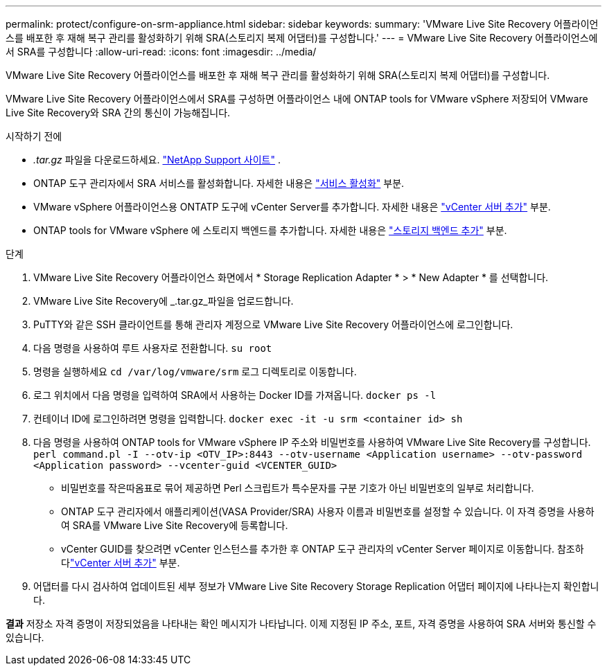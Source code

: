 ---
permalink: protect/configure-on-srm-appliance.html 
sidebar: sidebar 
keywords:  
summary: 'VMware Live Site Recovery 어플라이언스를 배포한 후 재해 복구 관리를 활성화하기 위해 SRA(스토리지 복제 어댑터)를 구성합니다.' 
---
= VMware Live Site Recovery 어플라이언스에서 SRA를 구성합니다
:allow-uri-read: 
:icons: font
:imagesdir: ../media/


[role="lead"]
VMware Live Site Recovery 어플라이언스를 배포한 후 재해 복구 관리를 활성화하기 위해 SRA(스토리지 복제 어댑터)를 구성합니다.

VMware Live Site Recovery 어플라이언스에서 SRA를 구성하면 어플라이언스 내에 ONTAP tools for VMware vSphere 저장되어 VMware Live Site Recovery와 SRA 간의 통신이 가능해집니다.

.시작하기 전에
* _.tar.gz_ 파일을 다운로드하세요. https://mysupport.netapp.com/site/products/all/details/otv10/downloads-tab["NetApp Support 사이트"] .
* ONTAP 도구 관리자에서 SRA 서비스를 활성화합니다. 자세한 내용은 link:../manage/enable-services.html["서비스 활성화"] 부분.
* VMware vSphere 어플라이언스용 ONTATP 도구에 vCenter Server를 추가합니다. 자세한 내용은 link:../configure/add-vcenter.html["vCenter 서버 추가"] 부분.
* ONTAP tools for VMware vSphere 에 스토리지 백엔드를 추가합니다. 자세한 내용은 link:../configure/add-storage-backend.html["스토리지 백엔드 추가"] 부분.


.단계
. VMware Live Site Recovery 어플라이언스 화면에서 * Storage Replication Adapter * > * New Adapter * 를 선택합니다.
. VMware Live Site Recovery에 _.tar.gz_파일을 업로드합니다.
. PuTTY와 같은 SSH 클라이언트를 통해 관리자 계정으로 VMware Live Site Recovery 어플라이언스에 로그인합니다.
. 다음 명령을 사용하여 루트 사용자로 전환합니다. `su root`
. 명령을 실행하세요 `cd /var/log/vmware/srm` 로그 디렉토리로 이동합니다.
. 로그 위치에서 다음 명령을 입력하여 SRA에서 사용하는 Docker ID를 가져옵니다. `docker ps -l`
. 컨테이너 ID에 로그인하려면 명령을 입력합니다. `docker exec -it -u srm <container id> sh`
. 다음 명령을 사용하여 ONTAP tools for VMware vSphere IP 주소와 비밀번호를 사용하여 VMware Live Site Recovery를 구성합니다.  `perl command.pl -I --otv-ip <OTV_IP>:8443 --otv-username <Application username> --otv-password <Application password> --vcenter-guid <VCENTER_GUID>`
+
** 비밀번호를 작은따옴표로 묶어 제공하면 Perl 스크립트가 특수문자를 구분 기호가 아닌 비밀번호의 일부로 처리합니다.
** ONTAP 도구 관리자에서 애플리케이션(VASA Provider/SRA) 사용자 이름과 비밀번호를 설정할 수 있습니다. 이 자격 증명을 사용하여 SRA를 VMware Live Site Recovery에 등록합니다.
** vCenter GUID를 찾으려면 vCenter 인스턴스를 추가한 후 ONTAP 도구 관리자의 vCenter Server 페이지로 이동합니다.  참조하다link:../configure/add-vcenter.html["vCenter 서버 추가"] 부분.


. 어댑터를 다시 검사하여 업데이트된 세부 정보가 VMware Live Site Recovery Storage Replication 어댑터 페이지에 나타나는지 확인합니다.


*결과* 저장소 자격 증명이 저장되었음을 나타내는 확인 메시지가 나타납니다.  이제 지정된 IP 주소, 포트, 자격 증명을 사용하여 SRA 서버와 통신할 수 있습니다.
